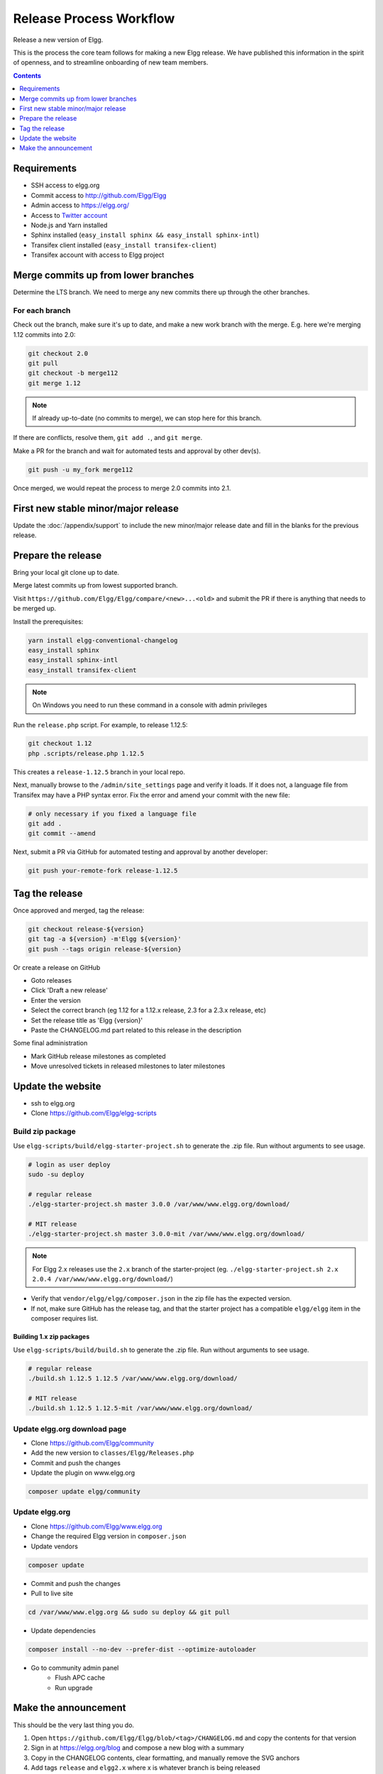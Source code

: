 Release Process Workflow
########################

Release a new version of Elgg.

This is the process the core team follows for making a new Elgg release.
We have published this information in the spirit of openness,
and to streamline onboarding of new team members.

.. contents:: Contents
   :local:
   :depth: 1

Requirements
============

* SSH access to elgg.org
* Commit access to http://github.com/Elgg/Elgg
* Admin access to https://elgg.org/
* Access to `Twitter account`_
* Node.js and Yarn installed
* Sphinx installed (``easy_install sphinx && easy_install sphinx-intl``)
* Transifex client installed (``easy_install transifex-client``)
* Transifex account with access to Elgg project

Merge commits up from lower branches
====================================

Determine the LTS branch. We need to merge any new commits there up through the other branches.

For each branch
---------------

Check out the branch, make sure it's up to date, and make a new work branch with the merge. E.g. here we're
merging 1.12 commits into 2.0:

.. code-block:: sh

    git checkout 2.0
    git pull
    git checkout -b merge112
    git merge 1.12

.. note:: If already up-to-date (no commits to merge), we can stop here for this branch.

If there are conflicts, resolve them, ``git add .``, and ``git merge``.

Make a PR for the branch and wait for automated tests and approval by other dev(s).

.. code-block:: sh

    git push -u my_fork merge112

Once merged, we would repeat the process to merge 2.0 commits into 2.1.

First new stable minor/major release
====================================

Update the :doc:`/appendix/support` to include the new minor/major release date and fill in the blanks for the previous release.

Prepare the release
======================

Bring your local git clone up to date.

Merge latest commits up from lowest supported branch.

Visit ``https://github.com/Elgg/Elgg/compare/<new>...<old>`` and submit the PR if there is anything that needs to be merged up.

Install the prerequisites:

.. code-block:: sh

    yarn install elgg-conventional-changelog
    easy_install sphinx
    easy_install sphinx-intl
    easy_install transifex-client

.. note:: On Windows you need to run these command in a console with admin privileges

Run the ``release.php`` script. For example, to release 1.12.5:

.. code-block:: sh

    git checkout 1.12
    php .scripts/release.php 1.12.5

This creates a ``release-1.12.5`` branch in your local repo.

Next, manually browse to the ``/admin/site_settings`` page and verify it loads. If it does not, a language file from Transifex may 
have a PHP syntax error. Fix the error and amend your commit with the new file:

.. code-block:: sh

    # only necessary if you fixed a language file
    git add .
    git commit --amend

Next, submit a PR via GitHub for automated testing and approval by another developer:

.. code-block:: sh

    git push your-remote-fork release-1.12.5

Tag the release
===============

Once approved and merged, tag the release:

.. code-block:: sh

    git checkout release-${version}
    git tag -a ${version} -m'Elgg ${version}'
    git push --tags origin release-${version}

Or create a release on GitHub

* Goto releases
* Click 'Draft a new release'
* Enter the version
* Select the correct branch (eg 1.12 for a 1.12.x release, 2.3 for a 2.3.x release, etc)
* Set the release title as 'Elgg {version}'
* Paste the CHANGELOG.md part related to this release in the description

Some final administration

* Mark GitHub release milestones as completed
* Move unresolved tickets in released milestones to later milestones

Update the website
==================

* ssh to elgg.org
* Clone https://github.com/Elgg/elgg-scripts

Build zip package
-----------------

Use ``elgg-scripts/build/elgg-starter-project.sh`` to generate the .zip file. Run without arguments to see usage.

.. code-block:: sh
	
	# login as user deploy
	sudo -su deploy
	
	# regular release
	./elgg-starter-project.sh master 3.0.0 /var/www/www.elgg.org/download/
	
	# MIT release
	./elgg-starter-project.sh master 3.0.0-mit /var/www/www.elgg.org/download/

.. note::

	For Elgg 2.x releases use the ``2.x`` branch of the starter-project (eg. ``./elgg-starter-project.sh 2.x 2.0.4 /var/www/www.elgg.org/download/``)

* Verify that ``vendor/elgg/elgg/composer.json`` in the zip file has the expected version.
* If not, make sure GitHub has the release tag, and that the starter project has a compatible ``elgg/elgg``
  item in the composer requires list.

Building 1.x zip packages
~~~~~~~~~~~~~~~~~~~~~~~~~

Use ``elgg-scripts/build/build.sh`` to generate the .zip file. Run without arguments to see usage.

.. code-block:: sh

    # regular release
    ./build.sh 1.12.5 1.12.5 /var/www/www.elgg.org/download/

    # MIT release
    ./build.sh 1.12.5 1.12.5-mit /var/www/www.elgg.org/download/

Update elgg.org download page
-----------------------------

* Clone https://github.com/Elgg/community
* Add the new version to ``classes/Elgg/Releases.php``
* Commit and push the changes
* Update the plugin on www.elgg.org

.. code-block:: sh

	composer update elgg/community

Update elgg.org
---------------

* Clone https://github.com/Elgg/www.elgg.org
* Change the required Elgg version in ``composer.json``
* Update vendors

.. code-block:: sh

    composer update

* Commit and push the changes
* Pull to live site

.. code-block:: sh

    cd /var/www/www.elgg.org && sudo su deploy && git pull
      
* Update dependencies

.. code-block:: sh

    composer install --no-dev --prefer-dist --optimize-autoloader

* Go to community admin panel
    * Flush APC cache
    * Run upgrade

Make the announcement
=====================

This should be the very last thing you do.

#. Open ``https://github.com/Elgg/Elgg/blob/<tag>/CHANGELOG.md`` and copy the contents for that version
#. Sign in at https://elgg.org/blog and compose a new blog with a summary
#. Copy in the CHANGELOG contents, clear formatting, and manually remove the SVG anchors
#. Add tags ``release`` and ``elgg2.x`` where x is whatever branch is being released
#. Tweet from the elgg `Twitter account`_

.. _Twitter account: https://twitter.com/elgg
